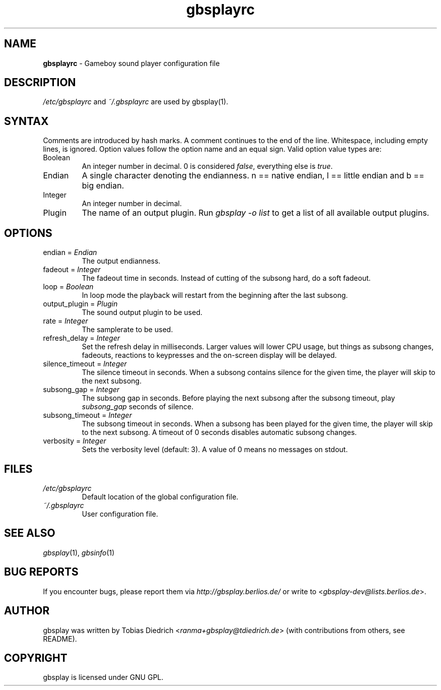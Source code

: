 .\" This manpage 2003-2005 (C) by Christian Garbs <mitch@cgarbs.de>
.\" Licensed under GNU GPL.
.TH "gbsplayrc" "5" "%%%VERSION%%%" "Tobias Diedrich" "Gameboy sound player"
.SH "NAME"
.LP
\fBgbsplayrc\fR \- Gameboy sound player configuration file
.SH "DESCRIPTION"
\fI/etc/gbsplayrc\fR and \fI~/\.gbsplayrc\fR are used by gbsplay(1).
.SH "SYNTAX"
Comments are introduced by hash marks.  A comment continues to the end of the line.  Whitespace, including empty lines, is ignored.  Option values follow the option name and an equal sign.  Valid option value types are:
.IP Boolean
An integer number in decimal. 0 is considered \fIfalse\fR, everything else is \fItrue\fR.
.IP Endian
A single character denoting the endianness. n == native endian, l == little endian and b == big endian.
.IP Integer
An integer number in decimal.
.IP Plugin
The name of an output plugin.  Run \fIgbsplay \-o list\fR to get a list of all available output plugins.
.SH "OPTIONS"
.IP "endian = \fIEndian\fR"
The output endianness.
.IP "fadeout = \fIInteger\fR"
The fadeout time in seconds.  Instead of cutting of the subsong hard, do a soft fadeout.
.IP "loop = \fIBoolean\fR"
In loop mode the playback will restart from the beginning after the last subsong.
.IP "output_plugin = \fIPlugin\fR"
The sound output plugin to be used.
.IP "rate = \fIInteger\fR"
The samplerate to be used.
.IP "refresh_delay = \fIInteger\fR"
Set the refresh delay in milliseconds.  Larger values will lower CPU usage, but things as subsong changes, fadeouts, reactions to keypresses and the on\-screen display will be delayed.
.IP "silence_timeout = \fIInteger\fR"
The silence timeout in seconds.  When a subsong contains silence for the given
time, the player will skip to the next subsong.
.IP "subsong_gap = \fIInteger\fR"
The subsong gap in seconds.  Before playing the next subsong after the subsong timeout, play \fIsubsong_gap\fR seconds of silence.
.IP "subsong_timeout = \fIInteger\fR"
The subsong timeout in seconds.  When a subsong has been played for the given
time, the player will skip to the next subsong.  A timeout of 0 seconds disables automatic subsong changes.
.IP "verbosity = \fIInteger\fR"
Sets the verbosity level (default: 3). A value of 0 means no messages on stdout.
.SH "FILES"
.TP
\fI/etc/gbsplayrc\fR
Default location of the global configuration file.
.TP
\fI~/\.gbsplayrc\fR
User configuration file.
.SH "SEE ALSO"
\fIgbsplay\fR(1),
\fIgbsinfo\fR(1)
.SH "BUG REPORTS"
If you encounter bugs, please report them via \fIhttp://gbsplay.berlios.de/\fR or write to <\fIgbsplay-dev@lists.berlios.de\fR>.
.SH "AUTHOR"
gbsplay was written by Tobias Diedrich <\fIranma+gbsplay@tdiedrich.de\fR> (with contributions from others, see README).
.SH "COPYRIGHT"
gbsplay is licensed under GNU GPL.
